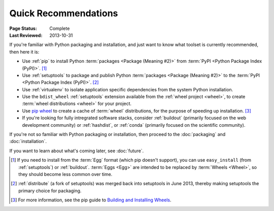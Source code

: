 
=====================
Quick Recommendations
=====================

:Page Status: Complete
:Last Reviewed: 2013-10-31

If you're familiar with Python packaging and installation, and just want to know
what toolset is currently recommended, then here it is:

* Use :ref:`pip` to install Python :term:`packages <Package (Meaning #2)>` from
  :term:`PyPI <Python Package Index (PyPI)>`. [1]_

* Use :ref:`setuptools` to package and publish Python :term:`packages <Package
  (Meaning #2)>` to the :term:`PyPI <Python Package Index (PyPI)>`. [2]_

* Use :ref:`virtualenv` to isolate application specific dependencies from the
  system Python installation.

* Use the ``bdist_wheel`` :ref:`setuptools` extension available from the :ref:`wheel
  project <wheel>`, to create :term:`wheel distributions <wheel>` for your
  project.

* Use `pip wheel
  <http://www.pip-installer.org/en/latest/usage.html#pip-wheel>`_ to create a
  cache of :term:`wheel` distributions, for the purpose of speeding up
  installation. [3]_

* If you're looking for fully intregrated software stacks, consider
  :ref:`buildout` (primarily focused on the web development community) or
  :ref:`hashdist`, or :ref:`conda` (primarily focused on the scientific
  community).


If you're not so familiar with Python packaging or installation, then proceed to
the  :doc:`packaging` and :doc:`installation`.

If you want to learn about what's coming later, see :doc:`future`.


.. [1] If you need to install from the :term:`Egg` format (which pip doesn't
       support), you can use ``easy_install`` (from :ref:`setuptools`) or
       :ref:`buildout`.  :term:`Eggs <Egg>` are intended to be replaced by
       :term:`Wheels <Wheel>`, so they should become less common over time.

.. [2] :ref:`distribute` (a fork of setuptools) was merged back into setuptools
       in June 2013, thereby making setuptools the primary choice for packaging.

.. [3] For more information, see the pip guide to `Building and Installing Wheels
       <http://www.pip-installer.org/en/latest/cookbook.html#building-and-installing-wheels>`_.


